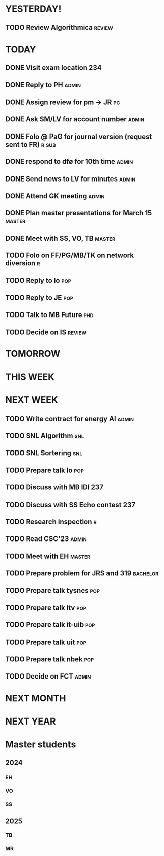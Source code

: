 * YESTERDAY!
** TODO Review Algorithmica                                          :review:
* TODAY
** DONE Visit exam location                                             :234:
** DONE Reply to PH                                                   :admin:
** DONE Assign review for pm -> JR                                       :pc:
** DONE Ask SM/LV for account number                                  :admin:
** DONE Folo @ PaG for journal version (request sent to FR)           :r:sub:
** DONE respond to dfø for 10th time                                  :admin:
** DONE Send news to LV for minutes                                   :admin:
** DONE Attend GK meeting                                             :admin:
** DONE Plan master presentations for March 15                       :master:
** DONE Meet with SS, VO, TB                                         :master:
** TODO Folo on FF/PG/MB/TK on network diversion                          :r:
** TODO Reply to lo                                                     :pop:
** TODO Reply to JE                                                     :pop:
** TODO Talk to MB Future                                               :phd:
** TODO Decide on IS                                                 :review:
* TOMORROW
* THIS WEEK
* NEXT WEEK
** TODO Write contract for energy AI                                  :admin:
** TODO SNL Algorithm                                                   :snl:
** TODO SNL Sortering                                                   :snl:
** TODO Prepare talk lo                                                 :pop:
** TODO Discuss with MB IDI                                             :237:
** TODO Discuss with SS Echo contest                                    :237:
** TODO Research inspection                                               :r:
** TODO Read CSC'23                                                   :admin:
** TODO Meet with EH                                                 :master:
** TODO Prepare problem for JRS and 319                            :bachelor:
** TODO Prepare talk tysnes                                             :pop:
** TODO Prepare talk itv                                                :pop:
** TODO Prepare talk it-uib                                             :pop:
** TODO Prepare talk uit                                                :pop:
** TODO Prepare talk nbek                                               :pop:
** TODO Decide on FCT                                                 :admin:
* NEXT MONTH
* NEXT YEAR
* Master students
** 2024
*** EH
*** VO
*** SS
** 2025
*** TB
*** MR
